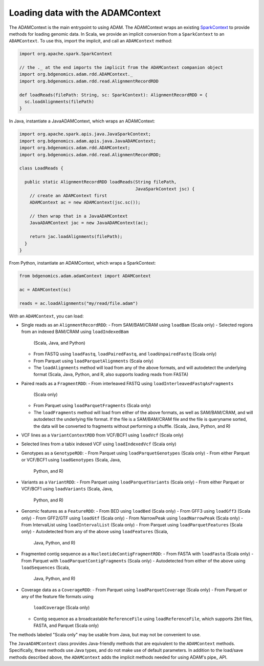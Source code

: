 Loading data with the ADAMContext
---------------------------------

The ADAMContext is the main entrypoint to using ADAM. The ADAMContext
wraps an existing
`SparkContext <http://spark.apache.org/docs/latest/api/scala/index.html#org.apache.spark.SparkContext>`__
to provide methods for loading genomic data. In Scala, we provide an
implicit conversion from a ``SparkContext`` to an ``ADAMContext``. To
use this, import the implicit, and call an ``ADAMContext`` method:

.. code:: scala

    import org.apache.spark.SparkContext

    // the ._ at the end imports the implicit from the ADAMContext companion object
    import org.bdgenomics.adam.rdd.ADAMContext._
    import org.bdgenomics.adam.rdd.read.AlignmentRecordRDD

    def loadReads(filePath: String, sc: SparkContext): AlignmentRecordRDD = {
      sc.loadAlignments(filePath)
    }

In Java, instantiate a JavaADAMContext, which wraps an ADAMContext:

.. code:: java

    import org.apache.spark.apis.java.JavaSparkContext;
    import org.bdgenomics.adam.apis.java.JavaADAMContext;
    import org.bdgenomics.adam.rdd.ADAMContext;
    import org.bdgenomics.adam.rdd.read.AlignmentRecordRDD;

    class LoadReads {

      public static AlignmentRecordRDD loadReads(String filePath,
                                                 JavaSparkContext jsc) {
        // create an ADAMContext first
        ADAMContext ac = new ADAMContext(jsc.sc());

        // then wrap that in a JavaADAMContext
        JavaADAMContext jac = new JavaADAMContext(ac);

        return jac.loadAlignments(filePath);
      }
    }

From Python, instantiate an ADAMContext, which wraps a SparkContext:

.. code:: python

    from bdgenomics.adam.adamContext import ADAMContext

    ac = ADAMContext(sc)

    reads = ac.loadAlignments("my/read/file.adam")

With an ``ADAMContext``, you can load:

-  Single reads as an ``AlignmentRecordRDD``:
   -  From SAM/BAM/CRAM using ``loadBam`` (Scala only)
   -  Selected regions from an indexed BAM/CRAM using ``loadIndexedBam``
      (Scala, Java, and Python)
   -  From FASTQ using ``loadFastq``, ``loadPairedFastq``, and
      ``loadUnpairedFastq`` (Scala only)
   -  From Parquet using ``loadParquetAlignments`` (Scala only)
   -  The ``loadAlignments`` method will load from any of the above
      formats, and will autodetect the underlying format (Scala, Java,
      Python, and R, also supports loading reads from FASTA)
-  Paired reads as a ``FragmentRDD``:
   -  From interleaved FASTQ using ``loadInterleavedFastqAsFragments``
      (Scala only)
   -  From Parquet using ``loadParquetFragments`` (Scala only)
   -  The ``loadFragments`` method will load from either of the above
      formats, as well as SAM/BAM/CRAM, and will autodetect the underlying
      file format. If the file is a SAM/BAM/CRAM file and the file is
      queryname sorted, the data will be converted to fragments without
      performing a shuffle. (Scala, Java, Python, and R)
-  VCF lines as a ``VariantContextRDD`` from VCF/BCF1 using ``loadVcf``
   (Scala only)
-  Selected lines from a tabix indexed VCF using ``loadIndexedVcf``
   (Scala only)
-  Genotypes as a ``GenotypeRDD``:
   -  From Parquet using ``loadParquetGenotypes`` (Scala only)
   -  From either Parquet or VCF/BCF1 using ``loadGenotypes`` (Scala, Java,
      Python, and R)
-  Variants as a ``VariantRDD``:
   -  From Parquet using ``loadParquetVariants`` (Scala only)
   -  From either Parquet or VCF/BCF1 using ``loadVariants`` (Scala, Java,
      Python, and R)
-  Genomic features as a ``FeatureRDD``:
   -  From BED using ``loadBed`` (Scala only)
   -  From GFF3 using ``loadGff3`` (Scala only)
   -  From GFF2/GTF using ``loadGtf`` (Scala only)
   -  From NarrowPeak using ``loadNarrowPeak`` (Scala only)
   -  From IntervalList using ``loadIntervalList`` (Scala only)
   -  From Parquet using ``loadParquetFeatures`` (Scala only)
   -  Autodetected from any of the above using ``loadFeatures`` (Scala,
      Java, Python, and R)
-  Fragmented contig sequence as a ``NucleotideContigFragmentRDD``:
   -  From FASTA with ``loadFasta`` (Scala only)
   -  From Parquet with ``loadParquetContigFragments`` (Scala only)
   -  Autodetected from either of the above using ``loadSequences`` (Scala,
      Java, Python, and R)
-  Coverage data as a ``CoverageRDD``:
   -  From Parquet using ``loadParquetCoverage`` (Scala only)
   -  From Parquet or any of the feature file formats using
      ``loadCoverage`` (Scala only)
   -  Contig sequence as a broadcastable ``ReferenceFile`` using
      ``loadReferenceFile``, which supports 2bit files, FASTA, and Parquet
      (Scala only)

The methods labeled "Scala only" may be usable from Java, but may not be
convenient to use.

The ``JavaADAMContext`` class provides Java-friendly methods that are
equivalent to the ``ADAMContext`` methods. Specifically, these methods
use Java types, and do not make use of default parameters. In addition
to the load/save methods described above, the ``ADAMContext`` adds the
implicit methods needed for using ADAM's pipe_ API.

